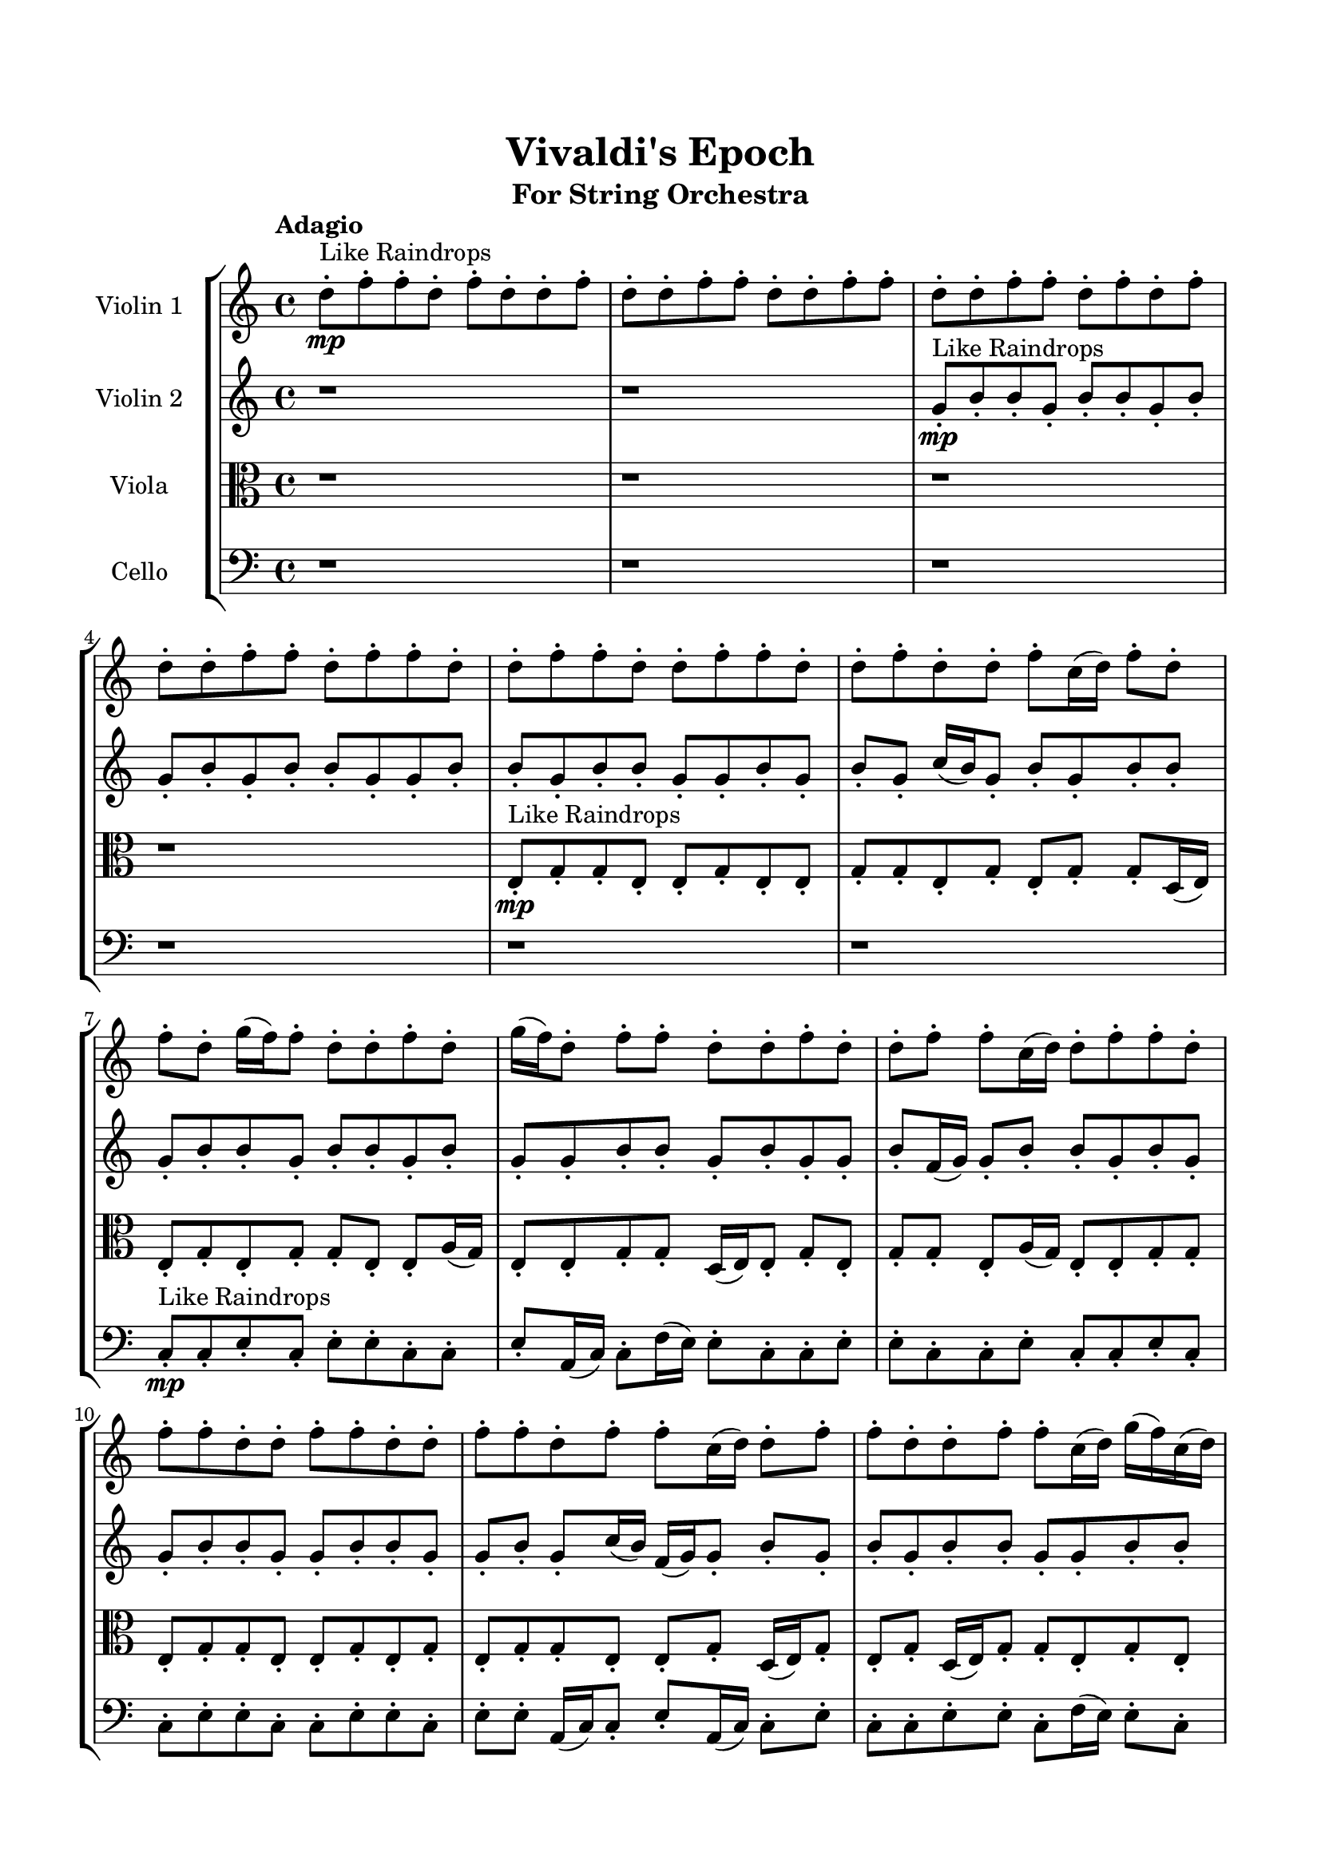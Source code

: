 \header{
	tagline = "" 
	title = "Vivaldi's Epoch"
	subtitle="For String Orchestra"
}

\paper{
  indent = 2\cm
  left-margin = 1.5\cm
  right-margin = 1.5\cm
  top-margin = 2\cm
  bottom-margin = 1.5\cm
  ragged-last-bottom = ##t
}

\score{
 \new  StaffGroup  <<
\new Staff \with {
    instrumentName = #"
Violin 1
"
	midiInstrument = "Violin"
  }
\absolute {

\tempo "Adagio" d''8-.\mp ^"Like Raindrops"  f''8-. f''8-. d''8-. f''8-. d''8-. d''8-. f''8-. d''8-. d''8-. f''8-. f''8-. d''8-. d''8-. f''8-. f''8-. d''8-. d''8-. f''8-. f''8-. d''8-. f''8-. d''8-. f''8-. d''8-. d''8-. f''8-. f''8-. d''8-. f''8-. f''8-. d''8-. d''8-. f''8-. f''8-. d''8-. d''8-. f''8-. f''8-. d''8-. d''8-. f''8-. d''8-. d''8-. f''8-. c''16( d''16) f''8-. d''8-. f''8-. d''8-. g''16( f''16) f''8-. d''8-. d''8-. f''8-. d''8-. g''16( f''16) d''8-. f''8-. f''8-. d''8-. d''8-. f''8-. d''8-. d''8-. f''8-. f''8-. c''16( d''16) d''8-. f''8-. f''8-. d''8-. f''8-. f''8-. d''8-. d''8-. f''8-. f''8-. d''8-. d''8-. f''8-. f''8-. d''8-. f''8-. f''8-. c''16( d''16) d''8-. f''8-. f''8-. d''8-. d''8-. f''8-. f''8-. c''16( d''16) g''16( f''16) c''16( d''16) d''8-. f''8-. f''8-. d''8-. f''8-. f''8-. c''16( d''16) f''8-. f''4\mf d''4 f''8-.\mp c''16( d''16) f''8-. d''8-. f''4\mf g''4 d''8-.\mp f''8-. f''8-. d''8-. f''8-. f''8-. d''8-. d''8-. g''16( f''16) f''8-. d''8-. d''8-. f''8-. f''8-. d''8-. f''8-. d''8-. g''16( f''16) d''8-. f''8-. d''8-. f''8-. d''8-. d''8-. f''8-. f''8-. d''8-. d''8-. f''8-. f''8-. c''16( d''16) d''8-. f''8-. c''16( d''16) f''8-. f''8-. c''16( d''16) d''8-. f''8-. c''16( d''16) g''16( f''16) c''16( d''16) d''8-. f''8-. f''8-. d''8-. d''8-. f''8-. f''8-. c''16( d''16) d''8-. f''8-. d''8-. d''8-. g''16( f''16) f''8-. d''8-. f''8-. f''8-. c''16( d''16) g''16( f''16) f''8-. d''8-. f''8-. f''8-. c''16( d''16) d''8-. f''8-. f''8-. d''8-. g''16( f''16) f''8-. d''8-. d''8-. f''8-. d''8-. g''16( f''16) d''8-. g''16( f''16) c''16( d''16) g''16( f''16) f''8-. d''8-. g''16( f''16) f''8-. d''8-. f''8-. f''8-. d''8-. f''8-. f''8-. d''8-. d''8-. g''16( f''16) c''16( d''16) f''8-. d''8-. d''8-. f''8-. c''16( d''16) f''8-. f''8-. d''8-. d''8-. g''16( f''16) f''8-. d''8-. g''16( f''16) d''2\f\< f''2 d''16 c''16 f''16 g''16 f''8-.\sp d''8-. d''8-. f''8-. f''8-. d''8-. d''8-. g''16( f''16) f''8-. d''8-. g''16( f''16) f''8-. d''8-. f''8-. d''8-. g''16( f''16) d''8-. g''16( f''16) f''8-. c''16( d''16) d''8-. g''16( f''16) f''8-. c''16( d''16) d''8-. f''8-. f''8-. d''8-. f''8-. f''8-. c''16( d''16) f''8-. c''16( d''16) g''16( f''16) f''8-. d''8-. d''8-. g''16( f''16) d''4 r4 r2 \bar"||" \tempo "Lento" g''2 ^"Like Breathing" \p -- r2 g''2 -- r2 g''2 -- r2 d''2 -- r2 c''2 -- r2 f''2 -- r2 g''2 -- r2 g''2 -- r2 g''2 -- r2 d''2 -- r2 c''2 -- r2 f''2 -- r2 g''2 -- r2 g''2 -- r2 g''2 -- r2 d''2 -- r2 c''2 -- r2 f''2 -- r2 g''2 -- r2 g''2 -- r2 g''2 -- r2 d''2 -- r2 c''2 -- r2 f''2 -- r2 g''16 ^"solo" ( f''16 f''8 d''8 d''8 g''2 ) g''16 ( f''16 f''8 d''8 d''8 g''2 ) g''16 ( f''16 f''8 d''8 d''8 g''2 ) d''8 ( f''8 f''8 d''8 d''2 ) c''16 ( d''16 f''8 d''8 f''8 c''2 ) f''8 ( f''8 d''8 f''8 f''2 )  \bar"||"  g''16 f''16 f''8 d''8 d''8 g''16 f''16 f''8 d''8 d''8 g''4 r4 r2 c''16 d''16 d''8 f''8 d''8 f''8 f''8 d''8 d''8 c''16 d''16 d''8 f''8 d''8 f''8 f''8 d''8 d''8 g''4 r4 g''4 r4 c''16 d''16 d''8 f''8 d''8 f''8 f''8 d''8 d''8 g''16 f''16 f''8 d''8 d''8 g''16 f''16 f''8 d''8 d''8 g''8 g''8 g''8 g''8 g''8 g''8 g''8 g''8 g''8 g''8 g''8 g''8 g''8 g''8 g''8 g''8 g''8 g''8 g''8 g''8 g''8 g''8 g''8 g''8 g''8 g''8 g''8 g''8 g''8 g''8 g''8 g''8 g''16 f''16 f''8 d''8 d''8 f''8 d''8 g''16 f''16 d''8 g''16 f''16 f''8 d''8 d''8 g''16 f''16 f''8 d''8 d''8 g''4 r4 r2 c''16 d''16 d''8 f''8 d''8 f''8 f''8 d''8 d''8 g''16 f''16 f''8 d''8 d''8 g''16 f''16 f''8 d''8 d''8 f''8 d''8 g''16 f''16 d''8 f''8 f''8 d''8 d''8 f''8 d''8 d''8 f''8 f''8 c''16 d''16 d''8 f''8 f''8 d''8 f''8 f''8 d''8 d''8 f''8 f''8 d''8 d''8 f''8 f''8 d''8 f''8 f''8 c''16 d''16 g''16 f''16 f''8 d''8 d''8 g''16 f''16 f''8 d''8 d''8 g''16 f''16 f''8 d''8 d''8 g''16 f''16 f''8 d''8 d''8 g''4 r4 c''16 d''16 d''8 f''8 d''8 d''8 f''8 f''8 d''8 d''4 r4 d''8 f''8 f''8 d''8 d''4 r4 c''16 d''16 f''8 d''8 f''8 c''4 r4 c''16 d''16 f''8 d''8 f''8 c''4 r4 f''8 f''8 d''8 f''8 d''8 d''8 f''8 d''8 d''8 f''8 f''8 d''8 d''8 f''8 f''8 d''8 d''8 f''8 f''8 d''8 f''8 d''8 f''8 d''8 d''8 f''8 f''8 d''8 f''8 f''8 d''8 d''8 g''16 f''16 f''8 d''8 d''8 g''16 f''16 f''8 d''8 d''8 c''16 d''16 d''8 c''16 d''16 d''8 c''16 d''16 d''8 c''16 d''16 d''8 f''4 r4 r2 r1 d''4 
	
	\bar "|."
}
\new Staff \with {
    instrumentName = #"
Violin 2
"
	midiInstrument = "Violin"
  }
\absolute {
\tempo "Adagio" r1 r1 g'8-.\mp ^"Like Raindrops"  b'8-. b'8-. g'8-. b'8-. b'8-. g'8-. b'8-. g'8-. b'8-. g'8-. b'8-. b'8-. g'8-. g'8-. b'8-. b'8-. g'8-. b'8-. b'8-. g'8-. g'8-. b'8-. g'8-. b'8-. g'8-. c''16( b'16) g'8-. b'8-. g'8-. b'8-. b'8-. g'8-. b'8-. b'8-. g'8-. b'8-. b'8-. g'8-. b'8-. g'8-. g'8-. b'8-. b'8-. g'8-. b'8-. g'8-. g'8-. b'8-. f'16( g'16) g'8-. b'8-. b'8-. g'8-. b'8-. g'8-. g'8-. b'8-. b'8-. g'8-. g'8-. b'8-. b'8-. g'8-. g'8-. b'8-. g'8-. c''16( b'16) f'16( g'16) g'8-. b'8-. g'8-. b'8-. g'8-. b'8-. b'8-. g'8-. g'8-. b'8-. b'8-. f'16( g'16) g'8-. b'8-. b'8-. g'8-. g'8-. b'8-. b'8-. b'4\mf g'4 g'8-.\mp g'8-. b'8-. b'8-. b'4\mf c''4 f'16(\mp g'16) g'8-. b'8-. g'8-. g'8-. b'8-. b'8-. g'8-. g'8-. b'8-. g'8-. g'8-. b'8-. b'8-. g'8-. c''16( b'16) b'8-. f'16( g'16) b'8-. f'16( g'16) b'8-. g'8-. b'8-. b'8-. g'8-. g'8-. c''16( b'16) f'16( g'16) b'8-. b'8-. f'16( g'16) b'8-. b'8-. g'8-. b'8-. b'8-. g'8-. c''16( b'16) g'8-. g'8-. b'8-. f'16( g'16) c''16( b'16) f'16( g'16) c''16( b'16) b'8-. g'8-. b'8-. b'8-. g'8-. c''16( b'16) f'16( g'16) g'8-. c''16( b'16) f'16( g'16) b'8-. b'8-. g'8-. c''16( b'16) b'8-. f'16( g'16) g'8-. b'8-. b'8-. g'8-. g'8-. b'8-. b'8-. g'8-. g'8-. c''16( b'16) g'8-. b'8-. g'8-. c''16( b'16) b'8-. g'8-. g'8-. b'8-. b'8-. f'16( g'16) c''16( b'16) b'8-. g'8-. b'8-. b'8-. f'16( g'16) b'8-. g'8-. g'8-. b'8-. b'8-. g'8-. g'8-. c''16( b'16) f'16( g'16) g'8-. c''16( b'16) b'8-. g'8-. b'8-. f'16( g'16) g'8-. b'8-. b'8-. f'16( g'16) g'8-. b'8-. g'2\f\< b'2 g'16 f'16 b'16 c''16 b'8-.\sp g'8-. c''16( b'16) b'8-. g'8-. b'8-. g'8-. g'8-. c''16( b'16) g'8-. g'8-. b'8-. g'8-. g'8-. c''16( b'16) b'8-. g'8-. b'8-. g'8-. c''16( b'16) b'8-. g'8-. c''16( b'16) g'8-. b'8-. b'8-. g'8-. g'8-. c''16( b'16) b'8-. f'16( g'16) b'8-. f'16( g'16) g'8-. c''16( b'16) b'8-. g'8-. c''16( b'16) g'4 r4 r2 \bar"||" \tempo "Lento" c''2 ^"Like Breathing" \p -- r2 f'2 -- r2 c''2 -- r2 c''2 -- r2 g'2 -- r2 b'2 -- r2 c''2 -- r2 f'2 -- r2 c''2 -- r2 c''2 -- r2 g'2 -- r2 b'2 -- r2 c''2 -- r2 f'2 -- r2 c''2 -- r2 c''2 -- r2 g'2 -- r2 b'2 -- r2 c''16 ^"solo" ( b'16 g'8 b'8 g'8 c''2 ) f'16 ( g'16 g'8 b'8 b'8 f'2 ) c''16 ( b'16 g'8 b'8 g'8 c''2 ) c''16 ( b'16 g'8 b'8 g'8 c''2 ) g'8 ( b'8 b'8 g'8 g'2 ) b'8 ( b'8 g'8 b'8 b'2 ) c''16 ^"accompanying" ( b'16 g'8 b'8 g'8 c''2 ) f'16 ( g'16 g'8 b'8 b'8 f'2 ) c''16 ( b'16 g'8 b'8 g'8 c''2 ) c''16 ( b'16 g'8 b'8 g'8 c''2 ) g'8 ( b'8 b'8 g'8 g'2 ) b'8 ( b'8 g'8 b'8 b'2 )  \bar"||"  c''16 b'16 g'8 b'8 g'8 c''16 b'16 g'8 b'8 g'8 c''4 r4 r2 f'16 g'16 g'8 b'8 g'8 b'8 b'8 g'8 g'8 f'16 g'16 g'8 b'8 g'8 b'8 b'8 g'8 g'8 c''4 r4 c''4 r4 f'16 g'16 g'8 b'8 g'8 b'8 b'8 g'8 g'8 f'16 g'16 g'8 b'8 b'8 f'16 g'16 g'8 b'8 b'8 f'4 r4 r2 f'4 r4 r2 f'4 r4 r2 f'4 r4 r2 f'16 g'16 g'8 b'8 b'8 g'8 b'8 g'8 g'8 c''16 b'16 g'8 b'8 g'8 c''16 b'16 g'8 b'8 g'8 c''4 r4 r2 f'16 g'16 g'8 b'8 g'8 b'8 b'8 g'8 g'8 c''16 b'16 g'8 b'8 g'8 f'4 r4 f'4 r4 f'4 r4 c''16 b'16 g'8 b'8 g'8 f'4 r4 f'4 r4 f'4 r4 c''16 b'16 g'8 b'8 g'8 f'4 r4 f'4 r4 f'4 r4 c''16 b'16 g'8 b'8 g'8 c''16 b'16 g'8 b'8 g'8 c''4 r4 f'16 g'16 g'8 b'8 g'8 c''16 b'16 g'8 b'8 g'8 b'8 b'8 g'8 b'8 c''16 b'16 g'8 b'8 g'8 b'8 b'8 g'8 b'8 g'8 b'8 b'8 g'8 b'8 b'8 g'8 b'8 g'8 b'8 b'8 g'8 b'8 b'8 g'8 b'8 b'4 r4 r2 r1 r1 b'8 b'8 g'8 b'8 b'8 g'8 b'8 g'8 c''16 b'16 g'8 b'8 g'8 c''16 b'16 g'8 b'8 g'8 f'16 g'16 g'8 f'16 g'16 g'8 f'16 g'16 g'8 f'16 g'16 g'8 b'4 r4 r2 r1 g'4 

}

\new Staff \with {
    instrumentName = #"
Viola
"
	midiInstrument = "Viola"
  }
\absolute {
	\clef alto
\tempo "Adagio" r1 r1 r1 r1 e8-.\mp ^"Like Raindrops"  g8-. g8-. e8-. e8-. g8-. e8-. e8-. g8-. g8-. e8-. g8-. e8-. g8-. g8-. d16( e16) e8-. g8-. e8-. g8-. g8-. e8-. e8-. a16( g16) e8-. e8-. g8-. g8-. d16( e16) e8-. g8-. e8-. g8-. g8-. e8-. a16( g16) e8-. e8-. g8-. g8-. e8-. g8-. g8-. e8-. e8-. g8-. e8-. g8-. e8-. g8-. g8-. e8-. e8-. g8-. d16( e16) g8-. e8-. g8-. d16( e16) g8-. g8-. e8-. g8-. e8-. e8-. g8-. e8-. e8-. g8-. e8-. e8-. g8-. g4\mf e4 g8-.\mp e8-. e8-. g8-. g4\mf a4 d16(\mp e16) e8-. g8-. g8-. e8-. e8-. g8-. g8-. d16( e16) g8-. e8-. g8-. g8-. d16( e16) e8-. g8-. g8-. e8-. g8-. g8-. e8-. g8-. g8-. d16( e16) g8-. g8-. d16( e16) a16( g16) g8-. d16( e16) g8-. g8-. e8-. e8-. g8-. g8-. e8-. e8-. g8-. d16( e16) e8-. g8-. g8-. e8-. g8-. d16( e16) e8-. a16( g16) g8-. e8-. e8-. g8-. g8-. e8-. g8-. d16( e16) g8-. g8-. d16( e16) e8-. g8-. g8-. e8-. e8-. a16( g16) e8-. a16( g16) g8-. e8-. e8-. g8-. d16( e16) a16( g16) g8-. d16( e16) e8-. a16( g16) d16( e16) e8-. g8-. d16( e16) e8-. g8-. d16( e16) g8-. e8-. e8-. g8-. e8-. g8-. g8-. e8-. g8-. e8-. a16( g16) g8-. d16( e16) e8-. a16( g16) g8-. d16( e16) a16( g16) g8-. e8-. e8-. g8-. g8-. e8-. e2\f\< g2 e16 d16 g16 a16 g8-.\sp g8-. e8-. g8-. d16( e16) e8-. g8-. e8-. g8-. g8-. e8-. e8-. g8-. g8-. e8-. e8-. a16( g16) e8-. a16( g16) d16( e16) e8-. g8-. g8-. e8-. e8-. g8-. g8-. d16( e16) a16( g16) g8-. d16( e16) e8-. a16( g16) g8-. e8-. e8-. g8-. g8-. e4 r4 r2 \bar"||" \tempo "Lento" d2 ^"Like Breathing" \p -- r2 a2 -- r2 e2 -- r2 g2 -- r2 d2 -- r2 g2 -- r2 d2 -- r2 a2 -- r2 e2 -- r2 g2 -- r2 d2 -- r2 g2 -- r2 d16 ^"solo" ( e16 e8 g8 e8 d2 ) a16 ( g16 e8 e8 g8 a2 ) e8 ( g8 g8 e8 e2 ) g8 ( g8 e8 e8 g2 ) d16 ( e16 e8 g8 e8 d2 ) g8 ( g8 e8 e8 g2 ) d16 ^"accompanying" ( e16 e8 g8 e8 d2 ) a16 ( g16 e8 e8 g8 a2 ) e8 ( g8 g8 e8 e2 ) g8 ( g8 e8 e8 g2 ) d16 ( e16 e8 g8 e8 d2 ) g8 ( g8 e8 e8 g2 ) d16 ( e16 e8 g8 e8 d2 ) a16 ( g16 e8 e8 g8 a2 ) e8 ( g8 g8 e8 e2 ) g8 ( g8 e8 e8 g2 ) d16 ( e16 e8 g8 e8 d2 ) g8 ( g8 e8 e8 g2 )  \bar"||"  d16 e16 e8 g8 e8 d16 e16 e8 g8 e8 d16 e16 e8 g8 e8 g8 g8 e8 e8 d16 e16 e8 g8 e8 g8 g8 e8 e8 d16 e16 e8 g8 e8 g8 g8 e8 e8 d16 e16 e8 g8 e8 g8 g8 e8 e8 a16 g16 e8 e8 g8 g8 d16 e16 e8 g8 a16 g16 e8 e8 g8 a16 g16 e8 e8 g8 a4 r4 r2 a4 r4 r2 a4 r4 r2 a4 r4 r2 a16 g16 e8 e8 g8 g8 d16 e16 e8 g8 d16 e16 e8 g8 e8 d16 e16 e8 g8 e8 d16 e16 e8 g8 e8 g8 g8 e8 e8 d16 e16 e8 g8 e8 g8 g8 e8 e8 e8 g8 g8 e8 a4 r4 a4 r4 a4 r4 e8 g8 g8 e8 a4 r4 a4 r4 a4 r4 e8 g8 g8 e8 a4 r4 a4 r4 a4 r4 d16 e16 e8 g8 e8 d16 e16 e8 g8 e8 d16 e16 e8 g8 e8 d16 e16 e8 g8 e8 g8 g8 e8 e8 g4 r4 g8 g8 e8 e8 g4 r4 d16 e16 e8 g8 e8 d4 r4 d16 e16 e8 g8 e8 d4 r4 g4 r4 r2 r1 r1 g8 g8 e8 e8 g8 e8 e8 g8 d16 e16 e8 g8 e8 d16 e16 e8 g8 e8 d16 e16 e8 d16 e16 e8 d16 e16 e8 d16 e16 e8 d16 e16 e8 g8 e8 d16 e16 e8 g8 e8 d16 e16 e8 g8 e8 g8 g8 e8 e8 e4 

}

\new Staff \with {
    instrumentName = #"
Cello
"
	midiInstrument = "Cello"
  }
\absolute {
	\clef bass
\tempo "Adagio" r1 r1 r1 r1 r1 r1 c8-.\mp ^"Like Raindrops"  c8-. e8-. c8-. e8-. e8-. c8-. c8-. e8-. a,16( c16) c8-. f16( e16) e8-. c8-. c8-. e8-. e8-. c8-. c8-. e8-. c8-. c8-. e8-. c8-. c8-. e8-. e8-. c8-. c8-. e8-. e8-. c8-. e8-. e8-. a,16( c16) c8-. e8-. a,16( c16) c8-. e8-. c8-. c8-. e8-. e8-. c8-. f16( e16) e8-. c8-. f16( e16) c8-. e8-. a,16( c16) c8-. e8-. c8-. c8-. e4\mf c4 e8-.\mp e8-. c8-. c8-. e4\mf f4 e8-.\mp c8-. c8-. f16( e16) a,16( c16) f16( e16) a,16( c16) f16( e16) e8-. c8-. c8-. e8-. e8-. c8-. f16( e16) e8-. c8-. c8-. e8-. e8-. c8-. e8-. c8-. c8-. e8-. e8-. c8-. c8-. e8-. e8-. c8-. e8-. c8-. f16( e16) c8-. c8-. f16( e16) e8-. c8-. f16( e16) e8-. c8-. f16( e16) a,16( c16) e8-. c8-. c8-. e8-. e8-. a,16( c16) f16( e16) e8-. c8-. e8-. a,16( c16) e8-. e8-. a,16( c16) c8-. e8-. c8-. c8-. f16( e16) c8-. e8-. c8-. c8-. f16( e16) c8-. c8-. e8-. e8-. a,16( c16) f16( e16) e8-. a,16( c16) f16( e16) e8-. a,16( c16) c8-. f16( e16) a,16( c16) c8-. e8-. c8-. c8-. f16( e16) c8-. c8-. e8-. a,16( c16) c8-. e8-. c8-. f16( e16) c8-. c8-. e8-. e8-. c8-. e8-. e8-. a,16( c16) f16( e16) e8-. c8-. e8-. e8-. c2\f\< e2 c16 a,16 e16 f16 a,16(\sp c16) c8-. f16( e16) a,16( c16) e8-. c8-. f16( e16) e8-. a,16( c16) c8-. f16( e16) e8-. c8-. f16( e16) c8-. f16( e16) c8-. c8-. e8-. e8-. a,16( c16) e8-. e8-. c8-. c8-. f16( e16) a,16( c16) c8-. f16( e16) a,16( c16) c8-. e8-. e8-. c8-. c8-. e8-. e8-. a,16( c16) c4 r4 r2 \bar"||" \tempo "Lento" c2 ^"Like Breathing" \p -- r2 f2 -- r2 e2 -- r2 e2 -- r2 a,2 -- r2 e2 -- r2 c8 ^"solo" ( c8 e8 c8 c2 ) f16 ( e16 e8 c8 c8 f2 ) e8 ( c8 e8 e8 e2 ) e8 ( c8 e8 e8 e2 ) a,16 ( c16 c8 f16 e16 e8 a,2 ) e8 ( c8 e8 e8 e2 ) c8 ^"accompanying" ( c8 e8 c8 c2 ) f16 ( e16 e8 c8 c8 f2 ) e8 ( c8 e8 e8 e2 ) e8 ( c8 e8 e8 e2 ) a,16 ( c16 c8 f16 e16 e8 a,2 ) e8 ( c8 e8 e8 e2 ) c8 ( c8 e8 c8 c2 ) f16 ( e16 e8 c8 c8 f2 ) e8 ( c8 e8 e8 e2 ) e8 ( c8 e8 e8 e2 ) a,16 ( c16 c8 f16 e16 e8 a,2 ) e8 ( c8 e8 e8 e2 ) c8 ( c8 e8 c8 c2 ) f16 ( e16 e8 c8 c8 f2 ) e8 ( c8 e8 e8 e2 ) e8 ( c8 e8 e8 e2 ) a,16 ( c16 c8 f16 e16 e8 a,2 ) e8 ( c8 e8 e8 e2 )  \bar"||"  c8 c8 e8 c8 c8 c8 e8 c8 c4 r4 r2 a,16 c16 c8 e8 c8 e8 e8 c8 c8 a,16 c16 c8 e8 c8 e8 e8 c8 c8 c4 r4 c4 r4 a,16 c16 c8 e8 c8 e8 e8 c8 c8 f16 e16 e8 c8 c8 f16 e16 e8 c8 c8 f16 e16 e8 c8 c8 e8 e8 c8 c8 e8 c8 c8 e8 c8 c8 e8 e8 c8 c8 e8 e8 c8 e8 e8 a,16 c16 c8 e8 a,16 c16 c8 e8 c8 c8 e8 f16 e16 e8 c8 c8 e8 e8 c8 c8 c8 c8 e8 c8 c8 c8 e8 c8 c4 r4 r2 a,16 c16 c8 e8 c8 e8 e8 c8 c8 e8 c8 e8 e8 f4 r4 f4 r4 f4 r4 e8 c8 e8 e8 f4 r4 f4 r4 f4 r4 e8 c8 e8 e8 f4 r4 f4 r4 f4 r4 c8 c8 e8 c8 c8 c8 e8 c8 c4 r4 a,16 c16 c8 e8 c8 e8 c8 e8 e8 e4 r4 e8 c8 e8 e8 e4 r4 a,16 c16 c8 f16 e16 e8 a,4 r4 a,16 c16 c8 f16 e16 e8 a,4 r4 e4 r4 r2 r1 r1 e8 c8 e8 e8 c8 c8 e8 a,16 c16 c8 c8 e8 c8 c8 c8 e8 c8 a,16 c16 c8 a,16 c16 c8 a,16 c16 c8 a,16 c16 c8 e4 r4 r2 r1 c4 

}

>>
\midi{}
\layout{}
}

